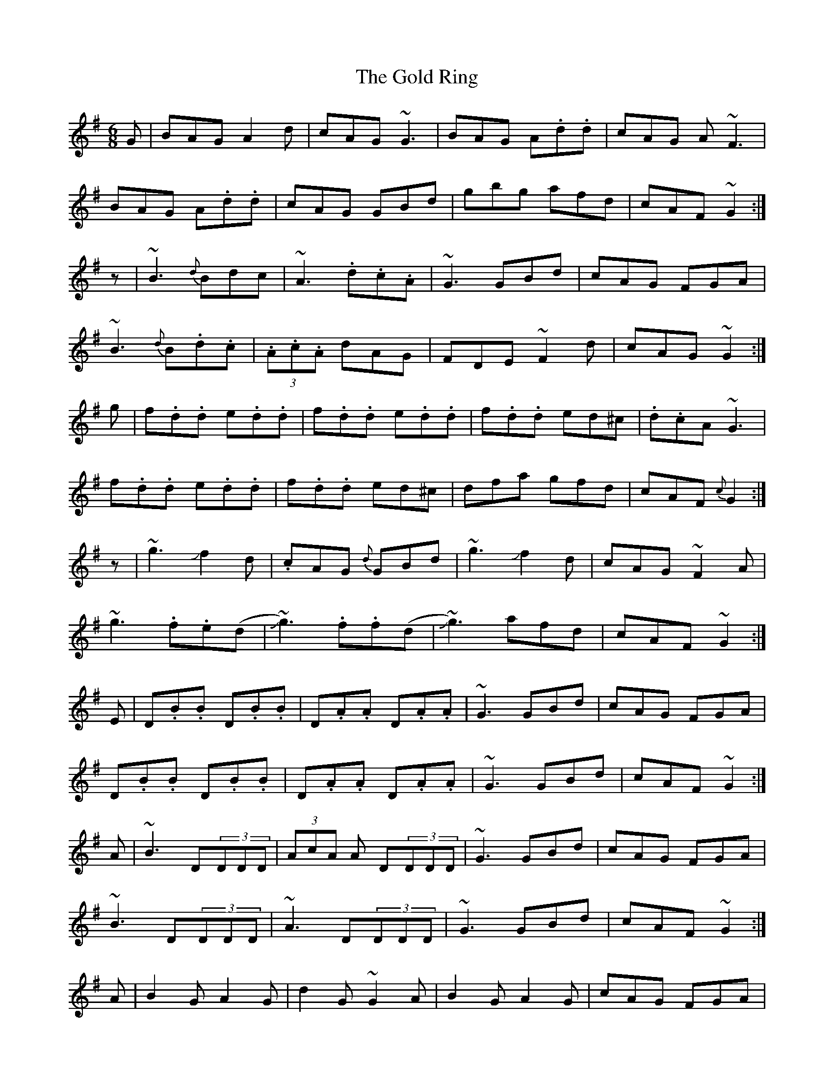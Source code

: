 X: 15673
T: Gold Ring, The
R: jig
M: 6/8
K: Gmajor
G|BAG A2d|cAG ~G3|BAG A.d.d|cAG A~F3|
BAG A.d.d|cAG GBd|gbg afd|cAF ~G2:|
z|~B3 {d}Bdc|~A3 .d.c.A|~G3 GBd|cAG FGA|
~B3 {d}B.d.c|(3.A.c.A dAG|FDE ~F2d|cAG ~G2:|
g|f.d.d e.d.d|f.d.d e.d.d|f.d.d ed^c|.d.cA ~G3|
f.d.d e.d.d|f.d.d ed^c|dfa gfd|cAF {c}G2:|
z|~g3 !slide!f2d|.cAG {d}GBd|~g3 !slide!f2 d|cAG ~F2A|
~g3 .f.e(d|!slide!~g3) .f.f(d|!slide!~g3) afd|cAF ~G2:|
E|D.B.B D.B.B|D.A.A D.A.A|~G3 GBd|cAG FGA|
D.B.B D.B.B|D.A.A D.A.A|~G3 GBd|cAF ~G2:|
A|~B3 D(3DDD|(3AcA A D(3DDD|~G3 GBd|cAG FGA|
~B3 D(3DDD|~A3 D(3DDD|~G3 GBd|cAF ~G2:|
A|B2G A2G|d2 G ~G2A|B2G A2G|cAG FGA|
BAG {d}AGF|GFE {B}FGA|(3.f.g.a f gdB|cAF {c}G2:|

